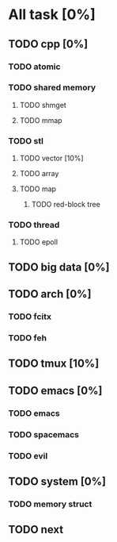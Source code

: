# +TITLE: This is the test note

* All task [0%]
** TODO cpp [0%]
*** TODO atomic
*** TODO shared memory
**** TODO shmget
**** TODO mmap
*** TODO stl
**** TODO vector [10%]
**** TODO array
**** TODO map
***** TODO red-block tree
*** TODO thread
**** TODO epoll
** TODO big data [0%]
** TODO arch [0%]
*** TODO fcitx
*** TODO feh
** TODO tmux [10%]
** TODO emacs [0%]
*** TODO emacs
*** TODO spacemacs
*** TODO evil
** TODO system [0%]
*** TODO memory struct
** TODO next
